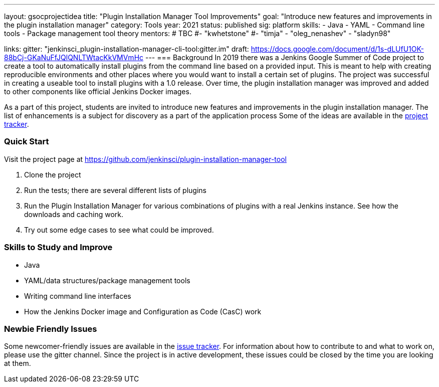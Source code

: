 ---
layout: gsocprojectidea
title: "Plugin Installation Manager Tool Improvements"
goal: "Introduce new features and improvements in the plugin installation manager"
category: Tools
year: 2021
status: published
sig: platform
skills:
- Java
- YAML
- Command line tools
- Package management tool theory
mentors:
# TBC
#- "kwhetstone"
#- "timja"
- "oleg_nenashev"
- "sladyn98"

links:
  gitter: "jenkinsci_plugin-installation-manager-cli-tool:gitter.im"
  draft: https://docs.google.com/document/d/1s-dLUfU1OK-88bCj-GKaNuFfJQlQNLTWtacKkVMVmHc
---
=== Background
In 2019 there was a Jenkins Google Summer of Code project to create a tool to automatically install plugins from the command line based on a provided input.
This is meant to help with creating reproducible environments and other places where you would want to install a certain set of plugins.
The project was successful in creating a useable tool to install plugins with a 1.0 release.
Over time, the plugin installation manager was improved and added to other components like official Jenkins Docker images.

As a part of this project,
students are invited to introduce new features and improvements in the plugin installation manager.
The list of enhancements is a subject for discovery as a part of the application process
Some of the ideas are available in the link:https://github.com/jenkinsci/plugin-installation-manager-tool/issues[project tracker].

=== Quick Start
Visit the project page at https://github.com/jenkinsci/plugin-installation-manager-tool

1. Clone the project
2. Run the tests; there are several different lists of plugins
3. Run the Plugin Installation Manager for various combinations of plugins with a real Jenkins instance.
   See how the downloads and caching work.
4. Try out some edge cases to see what could be improved.

=== Skills to Study and Improve
* Java
* YAML/data structures/package management tools
* Writing command line interfaces
* How the Jenkins Docker image and Configuration as Code (CasC) work

=== Newbie Friendly Issues

Some newcomer-friendly issues are available in the link:https://github.com/jenkinsci/plugin-installation-manager-tool/issues[issue tracker].
For information about how to contribute to and what to work on, please use the gitter channel.
Since the project is in active development, these issues could be closed by the time you are looking at them.

